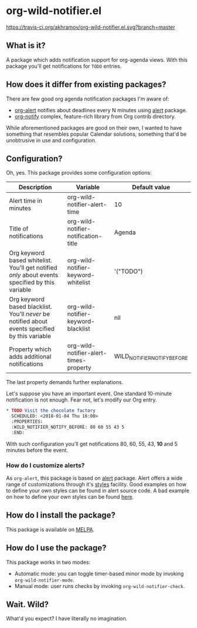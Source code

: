 * org-wild-notifier.el

[[https://travis-ci.org/akhramov/org-wild-notifier.el][https://travis-ci.org/akhramov/org-wild-notifier.el.svg?branch=master]]
[[https://stable.melpa.org/#/org-wild-notifier][file:https://stable.melpa.org/packages/org-wild-notifier-badge.svg]]
[[https://melpa.org/#/org-wild-notifier][file:https://melpa.org/packages/org-wild-notifier-badge.svg]]

** What is it?
A package which adds notification support for org-agenda views.
With this package you'll get notifications for ~TODO~ entries.

** How does it differ from existing packages?
There are few good org agenda notification packages I'm aware of:

- [[https://github.com/spegoraro/org-alert][org-alert]] notifies about deadlines every N minutes using [[https://github.com/jwiegley/alert][alert]] package.
- [[https://code.orgmode.org/bzg/org-mode/raw/master/contrib/lisp/org-notify.el][org-notify]] complex, feature-rich library from Org contrib directory.

While aforementioned packages are good on their own, I wanted to have
something that resembles popular Calendar solutions, something that'd
be unobtrusive in use and configuration.

** Configuration?

Oh, yes. This package provides some configuration options:

| Description                                                                                     | Variable                               | Default value               |
|-------------------------------------------------------------------------------------------------+----------------------------------------+-----------------------------|
| Alert time in minutes                                                                           | org-wild-notifier-alert-time           | 10                          |
| Title of notifications                                                                          | org-wild-notifier-notification-title   | Agenda                      |
| Org keyword based whitelist. You'll get notified /only/ about events specified by this variable | org-wild-notifier-keyword-whitelist    | '("TODO")                   |
| Org keyword based blacklist. You'll /never/ be notified about events specified by this variable | org-wild-notifier-keyword-blacklist    | nil                         |
| Property which adds additional notifications                                                    | org-wild-notifier-alert-times-property | WILD_NOTIFIER_NOTIFY_BEFORE |


The last property demands further explanations.

Let's suppose you have an important event. One standard 10-minute notification
is not enough. Fear not, let's modify our Org entry.

#+BEGIN_SRC org
* TODO Visit the chocolate factory
  SCHEDULED: <2018-01-04 Thu 16:00>
  :PROPERTIES:
  :WILD_NOTIFIER_NOTIFY_BEFORE: 80 60 55 43 5
  :END:
#+END_SRC

With such configuration you'll get notifications 80, 60, 55, 43, *10*
and 5 minutes before the event.

*** How do I customize alerts?

As ~org-alert~, this package is based on [[https://github.com/jwiegley/alert][alert]] package. Alert offers a
wide range of customizations through it's [[https://github.com/jwiegley/alert#builtin-alert-styles][styles]] facility.
Good examples on how to define your own styles can be found in alert
source code.
A bad example on how to define your own styles can be found [[https://github.com/akhramov/emacs.d/blob/master/packages/wild-notifier.el][here]].


** How do I install the package?
This package is available on [[http://melpa.milkbox.net/][MELPA]].

** How do I use the package?

This package works in two modes:
- Automatic mode: you can toggle timer-based minor mode by invoking
  ~org-wild-notifier-mode~.
- Manual mode: user runs checks by invoking ~org-wild-notifier-check~.

** Wait. Wild?

What'd you expect? I have literally no imagination.
